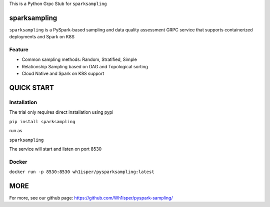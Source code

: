 This is a Python Grpc Stub for ``sparksampling``

========================================
sparksampling
========================================
``sparksampling`` is a PySpark-based sampling and data quality assessment GRPC service that supports containerized deployments and Spark on K8S


Feature
========================================

- Common sampling methods: Random, Stratified, Simple
- Relationship Sampling based on DAG and Topological sorting
- Cloud Native and Spark on K8S support


========================================
QUICK START
========================================

Installation
========================================

The trial only requires direct installation using pypi

``pip install sparksampling``

run as

``sparksampling``

The service will start and listen on port 8530

Docker
========================================

``docker run -p 8530:8530 wh1isper/pysparksampling:latest``

========================================
MORE
========================================

For more, see our github page: https://github.com/Wh1isper/pyspark-sampling/

